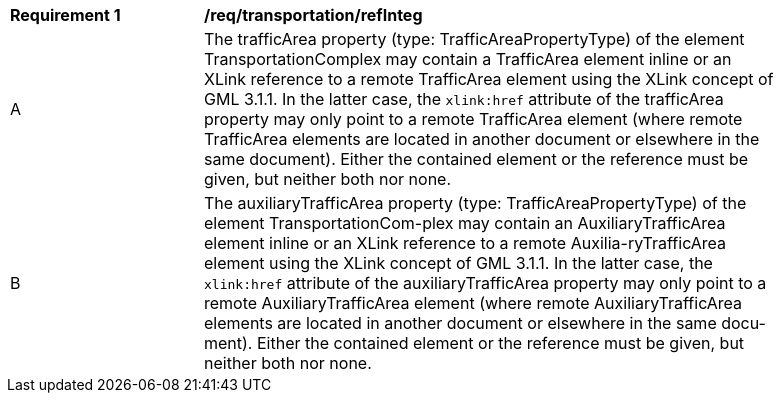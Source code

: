 [[req_transportation_refIntegrity]]
[width="90%",cols="2,6"]
|===
^|*Requirement  {counter:req-id}* |*/req/transportation/refInteg* 
^|A |The trafficArea property (type: TrafficAreaPropertyType) of the element TransportationComplex may contain a TrafficArea element inline or an XLink reference to a remote TrafficArea element using the XLink concept of GML 3.1.1. In the latter case, the `xlink:href` attribute of the trafficArea property may only point to a remote TrafficArea element (where remote TrafficArea elements are located in another document or elsewhere in the same document). Either the contained element or the reference must be given, but neither both nor none.
^|B |The auxiliaryTrafficArea property (type: TrafficAreaPropertyType) of the element TransportationCom-plex may contain an AuxiliaryTrafficArea element inline or an XLink reference to a remote Auxilia-ryTrafficArea element using the XLink concept of GML 3.1.1. In the latter case, the `xlink:href` attribute of the auxiliaryTrafficArea property may only point to a remote AuxiliaryTrafficArea element (where remote AuxiliaryTrafficArea elements are located in another document or elsewhere in the same docu-ment). Either the contained element or the reference must be given, but neither both nor none.
|===